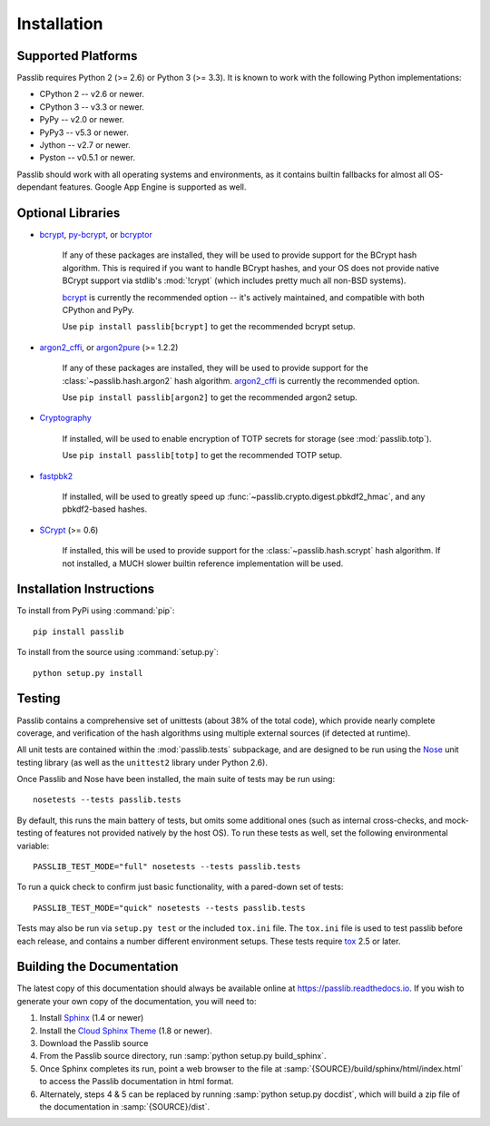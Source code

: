 ============
Installation
============

.. index:: Google App Engine; compatibility

Supported Platforms
===================
Passlib requires Python 2 (>= 2.6) or Python 3 (>= 3.3).
It is known to work with the following Python implementations:

* CPython 2 -- v2.6 or newer.
* CPython 3 -- v3.3 or newer.
* PyPy -- v2.0 or newer.
* PyPy3 -- v5.3 or newer.
* Jython -- v2.7 or newer.
* Pyston -- v0.5.1 or newer.

Passlib should work with all operating systems and environments,
as it contains builtin fallbacks for almost all OS-dependant features.
Google App Engine is supported as well.

.. versionchanged:: 1.7

    Support for Python 2.5, 3.0-3.2 was dropped.
    Support for PyPy 1.x was dropped.

.. _optional-libraries:

Optional Libraries
==================
* `bcrypt <https://pypi.python.org/pypi/bcrypt>`_,
  `py-bcrypt <https://pypi.python.org/pypi/py-bcrypt>`_, or
  `bcryptor <https://bitbucket.org/ares/bcryptor/overview>`_

   If any of these packages are installed, they will be used to provide
   support for the BCrypt hash algorithm.
   This is required if you want to handle BCrypt hashes,
   and your OS does not provide native BCrypt support
   via stdlib's :mod:`!crypt` (which includes pretty much all non-BSD systems).

   `bcrypt <https://pypi.python.org/pypi/bcrypt>`_ is currently the recommended
   option -- it's actively maintained, and compatible with both CPython and PyPy.

   Use ``pip install passlib[bcrypt]`` to get the recommended bcrypt setup.

* `argon2_cffi  <https://pypi.python.org/pypi/argon2_cffi>`_, or
  `argon2pure  <https://pypi.python.org/pypi/argon2pure>`_ (>= 1.2.2)

   If any of these packages are installed, they will be used to provide
   support for the :class:`~passlib.hash.argon2` hash algorithm.
   `argon2_cffi  <https://pypi.python.org/pypi/argon2_cffi>`_  is currently the recommended
   option.

   Use ``pip install passlib[argon2]`` to get the recommended argon2 setup.

* `Cryptography <https://pypi.python.org/pypi/cryptography>`_

   If installed, will be used to enable encryption of TOTP secrets for storage
   (see :mod:`passlib.totp`).

   Use ``pip install passlib[totp]`` to get the recommended TOTP setup.

* `fastpbk2 <https://pypi.python.org/pypi/fastpbkdf2>`_

   If installed, will be used to greatly speed up :func:`~passlib.crypto.digest.pbkdf2_hmac`,
   and any pbkdf2-based hashes.

* `SCrypt <https://pypi.python.org/pypi/scrypt>`_ (>= 0.6)

   If installed, this will be used to provide support for the :class:`~passlib.hash.scrypt`
   hash algorithm.  If not installed, a MUCH slower builtin reference implementation will be used.

.. versionchanged:: 1.7

    Added fastpbkdf2, cryptography, argon2_cffi, argon2pure, and scrypt support.
    Removed M2Crypto support.

Installation Instructions
=========================
To install from PyPi using :command:`pip`::

    pip install passlib

..
    As noted above, you can ensure you have feature-specific extras installed
    via any of::

        pip install passlib[argon2]
        pip install passlib[bcrypt]
        pip install passlib[totp]

To install from the source using :command:`setup.py`::

    python setup.py install

.. index::
    pair: environmental variable; PASSLIB_TEST_MODE

.. rst-class:: html-toggle

Testing
=======
Passlib contains a comprehensive set of unittests (about 38% of the total code),
which provide nearly complete coverage, and verification of the hash
algorithms using multiple external sources (if detected at runtime).

All unit tests are contained within the :mod:`passlib.tests` subpackage,
and are designed to be run using the
`Nose <http://somethingaboutorange.com/mrl/projects/nose>`_ unit testing library
(as well as the ``unittest2`` library under Python 2.6).

Once Passlib and Nose have been installed, the main suite of tests may be run using::

    nosetests --tests passlib.tests

By default, this runs the main battery of tests, but omits some additional ones
(such as internal cross-checks, and mock-testing of features not provided natively by the host OS).
To run these tests as well, set the following environmental variable::

    PASSLIB_TEST_MODE="full" nosetests --tests passlib.tests

To run a quick check to confirm just basic functionality, with a pared-down set of tests::

    PASSLIB_TEST_MODE="quick" nosetests --tests passlib.tests

Tests may also be run via ``setup.py test`` or the included ``tox.ini`` file.
The ``tox.ini`` file is used to test passlib before each release, 
and contains a number different environment setups.
These tests require `tox <https://pypi.python.org/pypi/tox>`_ 2.5 or later.

.. rst-class:: html-toggle

Building the Documentation
==========================
The latest copy of this documentation should always be available
online at `<https://passlib.readthedocs.io>`_.
If you wish to generate your own copy of the documentation,
you will need to:

1. Install `Sphinx <http://sphinx.pocoo.org/>`_ (1.4 or newer)
2. Install the `Cloud Sphinx Theme <http://packages.python.org/cloud_sptheme>`_ (1.8 or newer).
3. Download the Passlib source
4. From the Passlib source directory, run :samp:`python setup.py build_sphinx`.
5. Once Sphinx completes its run, point a web browser to the file at :samp:`{SOURCE}/build/sphinx/html/index.html`
   to access the Passlib documentation in html format.
6. Alternately, steps 4 & 5 can be replaced by running :samp:`python setup.py docdist`,
   which will build a zip file of the documentation in :samp:`{SOURCE}/dist`.
